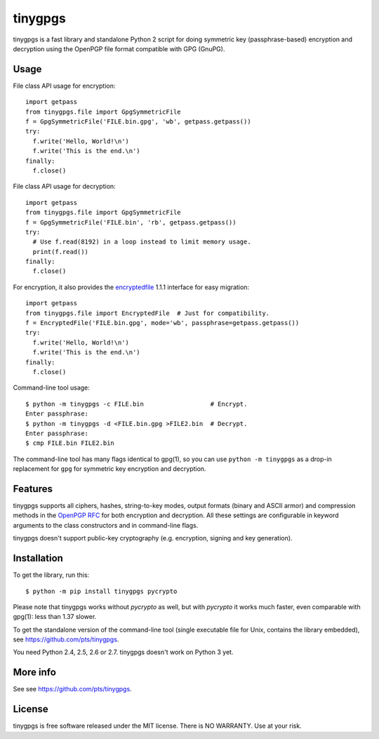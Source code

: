 ========
tinygpgs
========
tinygpgs is a fast library and standalone Python 2 script for doing
symmetric key (passphrase-based) encryption and decryption using the OpenPGP
file format compatible with GPG (GnuPG).

-----
Usage
-----
File class API usage for encryption::

    import getpass
    from tinygpgs.file import GpgSymmetricFile
    f = GpgSymmetricFile('FILE.bin.gpg', 'wb', getpass.getpass())
    try:
      f.write('Hello, World!\n')
      f.write('This is the end.\n')
    finally:
      f.close()

File class API usage for decryption::

    import getpass 
    from tinygpgs.file import GpgSymmetricFile
    f = GpgSymmetricFile('FILE.bin', 'rb', getpass.getpass())
    try:
      # Use f.read(8192) in a loop instead to limit memory usage.
      print(f.read())
    finally:
      f.close()

For encryption, it also provides the `encryptedfile
<https://pypi.org/project/encryptedfile/>`_ 1.1.1 interface for easy
migration::

    import getpass
    from tinygpgs.file import EncryptedFile  # Just for compatibility.
    f = EncryptedFile('FILE.bin.gpg', mode='wb', passphrase=getpass.getpass())
    try:
      f.write('Hello, World!\n')
      f.write('This is the end.\n')
    finally:
      f.close()

Command-line tool usage::

    $ python -m tinygpgs -c FILE.bin                  # Encrypt.
    Enter passphrase:
    $ python -m tinygpgs -d <FILE.bin.gpg >FILE2.bin  # Decrypt.
    Enter passphrase:
    $ cmp FILE.bin FILE2.bin

The command-line tool has many flags identical to gpg(1), so you can use
``python -m tinygpgs`` as a drop-in replacement for ``gpg`` for symmetric
key encryption and decryption.

--------
Features
--------
tinygpgs supports all ciphers, hashes, string-to-key modes, output formats
(binary and ASCII armor) and compression methods in the `OpenPGP RFC
<https://tools.ietf.org/html/rfc4880>`_ for both encryption and decryption.
All these settings are configurable in keyword arguments to the class
constructors and in command-line flags.

tinygpgs doesn't support public-key cryptography (e.g. encryption, signing
and key generation).

------------
Installation
------------
To get the library, run this::

    $ python -m pip install tinygpgs pycrypto

Please note that tinygpgs works without *pycrypto* as well, but with
*pycrypto* it works much faster, even comparable with gpg(1): less than 1.37
slower.

To get the standalone version of the command-line tool (single executable
file for Unix, contains the library embedded), see
https://github.com/pts/tinygpgs.

You need Python 2.4, 2.5, 2.6 or 2.7. tinygpgs doesn't work on Python 3 yet.

---------
More info
---------
See see https://github.com/pts/tinygpgs.

-------
License
-------
tinygpgs is free software released under the MIT license. There is NO
WARRANTY. Use at your risk.
